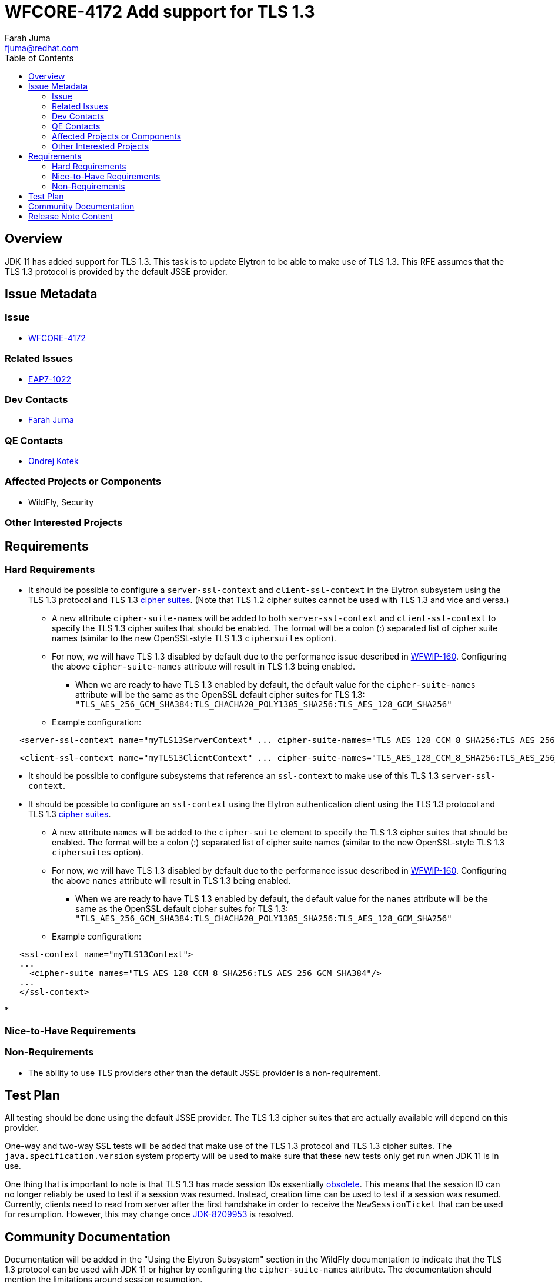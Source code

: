 = WFCORE-4172 Add support for TLS 1.3
:author:            Farah Juma
:email:             fjuma@redhat.com
:toc:               left
:icons:             font
:keywords:          comma,separated,tags
:idprefix:
:idseparator:       -
:issue-base-url:    https://issues.redhat.com/browse

== Overview

JDK 11 has added support for TLS 1.3. This task is to update Elytron to be able to make use of TLS 1.3. This RFE assumes
that the TLS 1.3 protocol is provided by the default JSSE provider.

== Issue Metadata

=== Issue

* https://issues.redhat.com/browse/WFCORE-4172[WFCORE-4172]

=== Related Issues

* https://issues.redhat.com/browse/EAP7-1022[EAP7-1022]

=== Dev Contacts

* mailto:{email}[{author}]

=== QE Contacts

* mailto:okotek@redhat.com[Ondrej Kotek]

=== Affected Projects or Components

* WildFly, Security

=== Other Interested Projects

== Requirements

=== Hard Requirements

* It should be possible to configure a ```server-ssl-context``` and ```client-ssl-context``` in the Elytron subsystem
using the TLS 1.3 protocol and TLS 1.3 https://tools.ietf.org/html/rfc8446#appendix-B.4[cipher suites]. (Note
that TLS 1.2 cipher suites cannot be used with TLS 1.3 and vice and versa.)

** A new attribute ```cipher-suite-names``` will be added to both ```server-ssl-context``` and ```client-ssl-context```
   to specify the TLS 1.3 cipher suites that should be enabled. The format will be a colon (:) separated list of
   cipher suite names (similar to the new OpenSSL-style TLS 1.3 ```ciphersuites``` option).

** For now, we will have TLS 1.3 disabled by default due to the performance issue described in
   https://issues.redhat.com/browse/WFWIP-160[WFWIP-160]. Configuring the above `cipher-suite-names` attribute will
   result in TLS 1.3 being enabled.
*** When we are ready to have TLS 1.3 enabled by default, the default value for the `cipher-suite-names` attribute
    will be the same as the OpenSSL default cipher suites for TLS 1.3:
    `"TLS_AES_256_GCM_SHA384:TLS_CHACHA20_POLY1305_SHA256:TLS_AES_128_GCM_SHA256"`

** Example configuration:

[source,xml]
----
   <server-ssl-context name="myTLS13ServerContext" ... cipher-suite-names="TLS_AES_128_CCM_8_SHA256:TLS_AES_256_GCM_SHA384"/>
----
[source,xml]
----
   <client-ssl-context name="myTLS13ClientContext" ... cipher-suite-names="TLS_AES_128_CCM_8_SHA256:TLS_AES_256_GCM_SHA384:TLS_CHACHA20_POLY1305_SHA256:TLS_AES_128_GCM_SHA256"/>
----

* It should be possible to configure subsystems that reference an ```ssl-context``` to make use of this TLS 1.3 ```server-ssl-context```.

* It should be possible to configure an ```ssl-context``` using the Elytron authentication client using the TLS 1.3
protocol and TLS 1.3 https://tools.ietf.org/html/rfc8446#appendix-B.4[cipher suites].

** A new attribute ```names``` will be added to the ```cipher-suite``` element to specify the TLS 1.3 cipher suites that
   should be enabled. The format will be a colon (:) separated list of cipher suite names (similar to the new OpenSSL-style
   TLS 1.3 ```ciphersuites``` option).

** For now, we will have TLS 1.3 disabled by default due to the performance issue described in
   https://issues.redhat.com/browse/WFWIP-160[WFWIP-160]. Configuring the above `names` attribute will
   result in TLS 1.3 being enabled.
*** When we are ready to have TLS 1.3 enabled by default, the default value for the `names` attribute will be the same
    as the OpenSSL default cipher suites for TLS 1.3:
    `"TLS_AES_256_GCM_SHA384:TLS_CHACHA20_POLY1305_SHA256:TLS_AES_128_GCM_SHA256"`

** Example configuration:
[source,xml]
----
   <ssl-context name="myTLS13Context">
   ...
     <cipher-suite names="TLS_AES_128_CCM_8_SHA256:TLS_AES_256_GCM_SHA384"/>
   ...
   </ssl-context>
----

*

=== Nice-to-Have Requirements

=== Non-Requirements

* The ability to use TLS providers other than the default JSSE provider is a non-requirement.

== Test Plan

All testing should be done using the default JSSE provider. The TLS 1.3 cipher suites that are actually available will depend
on this provider.

One-way and two-way SSL tests will be added that make use of the TLS 1.3 protocol and TLS 1.3 cipher suites.
The ```java.specification.version``` system property will be used to make sure that these new tests only get run
when JDK 11 is in use.

One thing that is important to note is that TLS 1.3 has made session IDs essentially
http://openjdk.5641.n7.nabble.com/SSLSocket-session-resumption-not-working-with-TLS-1-3-and-11-27-td347431.html#a347563[obsolete].
This means that the session ID can no longer reliably be used to test if a session was resumed. Instead, creation time
can be used to test if a session was resumed. Currently, clients need to read from server after the first handshake in
order to receive the ```NewSessionTicket``` that can be used for resumption. However, this may change once
https://bugs.openjdk.java.net/browse/JDK-8209953[JDK-8209953] is resolved.

== Community Documentation

Documentation will be added in the "Using the Elytron Subsystem" section in the WildFly documentation to indicate
that the TLS 1.3 protocol can be used with JDK 11 or higher by configuring the `cipher-suite-names` attribute.
The documentation should mention the limitations around session resumption.

A warning will be added to indicate that when there is a very large number of TLS 1.3 requests being made,
it is possible that a drop in performance (throughput and response time) will occur compared to TLS 1.2 when
JDK 11 is in use. Upgrading to newer JDK versions should improve performance.

== Release Note Content

It is now possible to use TLS 1.3 with WildFly when running against JDK 11 or higher. However, if JDK
11 is in use and if there is a very large number of TLS 1.3 requests being made, it is possible that a
drop in performance (throughput and response time) will occur compared to TLS 1.2. Upgrading to newer
JDK versions should improve performance. For this reason, the use of TLS 1.3 is currently disabled by
default. TLS 1.3 can be enabled by configuring the new `cipher-suite-names` attribute in the SSL Context
resource definition in the Elytron subsystem. It is recommended to test for performance degradation prior
to enabling TLS 1.3 in a production environment.


